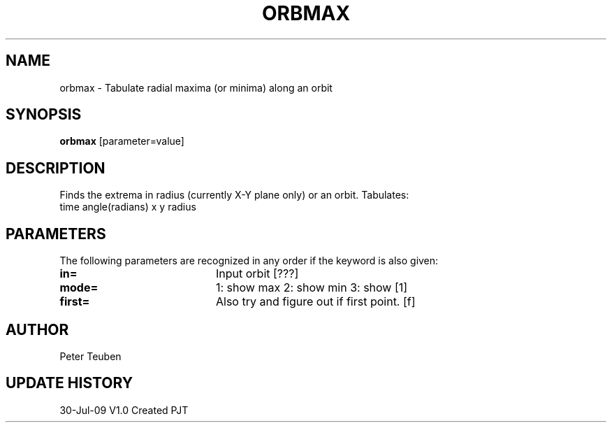 .TH ORBMAX 1NEMO "30 July 2009"
.SH NAME
orbmax \- Tabulate radial maxima (or minima) along an orbit
.SH SYNOPSIS
\fBorbmax\fP [parameter=value]
.SH DESCRIPTION
Finds the extrema in radius (currently X-Y plane only) or an orbit.
Tabulates:
.nf
  time    angle(radians)     x     y     radius
.fi
.SH PARAMETERS
The following parameters are recognized in any order if the keyword
is also given:
.TP 20
\fBin=\fP
Input orbit [???]     
.TP 20
\fBmode=\fP
1: show max 2: show min 3: show [1]
.TP 20
\fBfirst=\fP
Also try and figure out if first point. [f]
.SH AUTHOR
Peter Teuben
.SH UPDATE HISTORY
.nf
.ta +1.0i +4.0i
30-Jul-09	V1.0 Created	PJT
.fi
